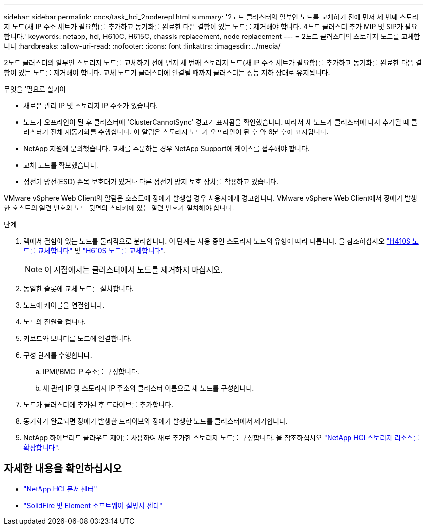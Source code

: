 ---
sidebar: sidebar 
permalink: docs/task_hci_2noderepl.html 
summary: '2노드 클러스터의 일부인 노드를 교체하기 전에 먼저 세 번째 스토리지 노드(새 IP 주소 세트가 필요함)를 추가하고 동기화를 완료한 다음 결함이 있는 노드를 제거해야 합니다. 4노드 클러스터 추가 MIP 및 SIP가 필요합니다.' 
keywords: netapp, hci, H610C, H615C, chassis replacement, node replacement 
---
= 2노드 클러스터의 스토리지 노드를 교체합니다
:hardbreaks:
:allow-uri-read: 
:nofooter: 
:icons: font
:linkattrs: 
:imagesdir: ../media/


[role="lead"]
2노드 클러스터의 일부인 스토리지 노드를 교체하기 전에 먼저 세 번째 스토리지 노드(새 IP 주소 세트가 필요함)를 추가하고 동기화를 완료한 다음 결함이 있는 노드를 제거해야 합니다. 교체 노드가 클러스터에 연결될 때까지 클러스터는 성능 저하 상태로 유지됩니다.

.무엇을 &#8217;필요로 할거야
* 새로운 관리 IP 및 스토리지 IP 주소가 있습니다.
* 노드가 오프라인이 된 후 클러스터에 'ClusterCannotSync' 경고가 표시됨을 확인했습니다. 따라서 새 노드가 클러스터에 다시 추가될 때 클러스터가 전체 재동기화를 수행합니다. 이 알림은 스토리지 노드가 오프라인이 된 후 약 6분 후에 표시됩니다.
* NetApp 지원에 문의했습니다. 교체를 주문하는 경우 NetApp Support에 케이스를 접수해야 합니다.
* 교체 노드를 확보했습니다.
* 정전기 방전(ESD) 손목 보호대가 있거나 다른 정전기 방지 보호 장치를 착용하고 있습니다.


VMware vSphere Web Client의 알람은 호스트에 장애가 발생할 경우 사용자에게 경고합니다. VMware vSphere Web Client에서 장애가 발생한 호스트의 일련 번호와 노드 뒷면의 스티커에 있는 일련 번호가 일치해야 합니다.

.단계
. 랙에서 결함이 있는 노드를 물리적으로 분리합니다. 이 단계는 사용 중인 스토리지 노드의 유형에 따라 다릅니다. 을 참조하십시오 link:task_hci_h410srepl.html["H410S 노드를 교체합니다"] 및 link:task_hci_h610srepl.html["H610S 노드를 교체합니다"].
+

NOTE: 이 시점에서는 클러스터에서 노드를 제거하지 마십시오.

. 동일한 슬롯에 교체 노드를 설치합니다.
. 노드에 케이블을 연결합니다.
. 노드의 전원을 켭니다.
. 키보드와 모니터를 노드에 연결합니다.
. 구성 단계를 수행합니다.
+
.. IPMI/BMC IP 주소를 구성합니다.
.. 새 관리 IP 및 스토리지 IP 주소와 클러스터 이름으로 새 노드를 구성합니다.


. 노드가 클러스터에 추가된 후 드라이브를 추가합니다.
. 동기화가 완료되면 장애가 발생한 드라이브와 장애가 발생한 노드를 클러스터에서 제거합니다.
. NetApp 하이브리드 클라우드 제어를 사용하여 새로 추가한 스토리지 노드를 구성합니다. 을 참조하십시오 link:task_hcc_expand_storage.html["NetApp HCI 스토리지 리소스를 확장합니다"].




== 자세한 내용을 확인하십시오

* http://docs.netapp.com/hci/index.jsp["NetApp HCI 문서 센터"^]
* http://docs.netapp.com/sfe-122/index.jsp["SolidFire 및 Element 소프트웨어 설명서 센터"^]

